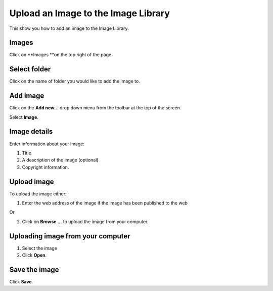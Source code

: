 Upload an Image to the Image Library
====================================

This show you how to add an image to the Image Library. 

Images
------

.. image:: images/upload-an-image-to-the-image-library/images.png
   :alt: 
   :height: 334px
   :width: 631px
   :align: center


Click on **Images **on the top right of the page. 

Select folder
-------------

.. image:: images/upload-an-image-to-the-image-library/select-folder.png
   :alt: 
   :height: 384px
   :width: 560px
   :align: center


Click on the name of folder you would like to add the image to.

Add image
---------

.. image:: images/upload-an-image-to-the-image-library/add-image.png
   :alt: 
   :height: 345px
   :width: 632px
   :align: center


Click on the **Add new...** drop down menu from the toolbar at the top of the screen. 

Select **Image**.

Image details
-------------

.. image:: images/upload-an-image-to-the-image-library/image-details.png
   :alt: 
   :height: 606px
   :width: 560px
   :align: center


Enter information about your image:

#. Title
#. A description of the image (optional)
#. Copyright information.



Upload image
------------

.. image:: images/upload-an-image-to-the-image-library/upload-image.png
   :alt: 
   :height: 217px
   :width: 560px
   :align: center


To upload the image either:

1. Enter the web address of the image if the image has been published to the web 

Or

2. Click on **Browse ...** to upload the image from your computer.

Uploading image from your computer
----------------------------------

.. image:: images/upload-an-image-to-the-image-library/uploading-image-from-your-computer.png
   :alt: 
   :height: 308px
   :width: 560px
   :align: center


#. Select the image
#. Click **Open**. 

Save the image
--------------

.. image:: images/upload-an-image-to-the-image-library/save-the-image.png
   :alt: 
   :height: 248px
   :width: 498px
   :align: center


Click **Save**.